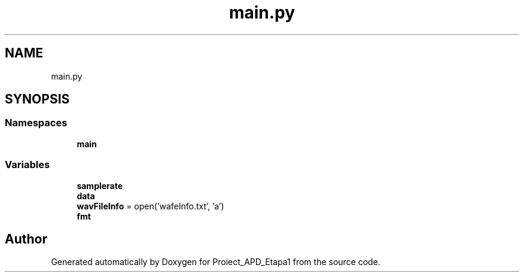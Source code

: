 .TH "main.py" 3 "Sat Nov 14 2020" "Version Version 1.1" "Proiect_APD_Etapa1" \" -*- nroff -*-
.ad l
.nh
.SH NAME
main.py
.SH SYNOPSIS
.br
.PP
.SS "Namespaces"

.in +1c
.ti -1c
.RI " \fBmain\fP"
.br
.in -1c
.SS "Variables"

.in +1c
.ti -1c
.RI "\fBsamplerate\fP"
.br
.ti -1c
.RI "\fBdata\fP"
.br
.ti -1c
.RI "\fBwavFileInfo\fP = open('wafeInfo\&.txt', 'a')"
.br
.ti -1c
.RI "\fBfmt\fP"
.br
.in -1c
.SH "Author"
.PP 
Generated automatically by Doxygen for Proiect_APD_Etapa1 from the source code\&.
